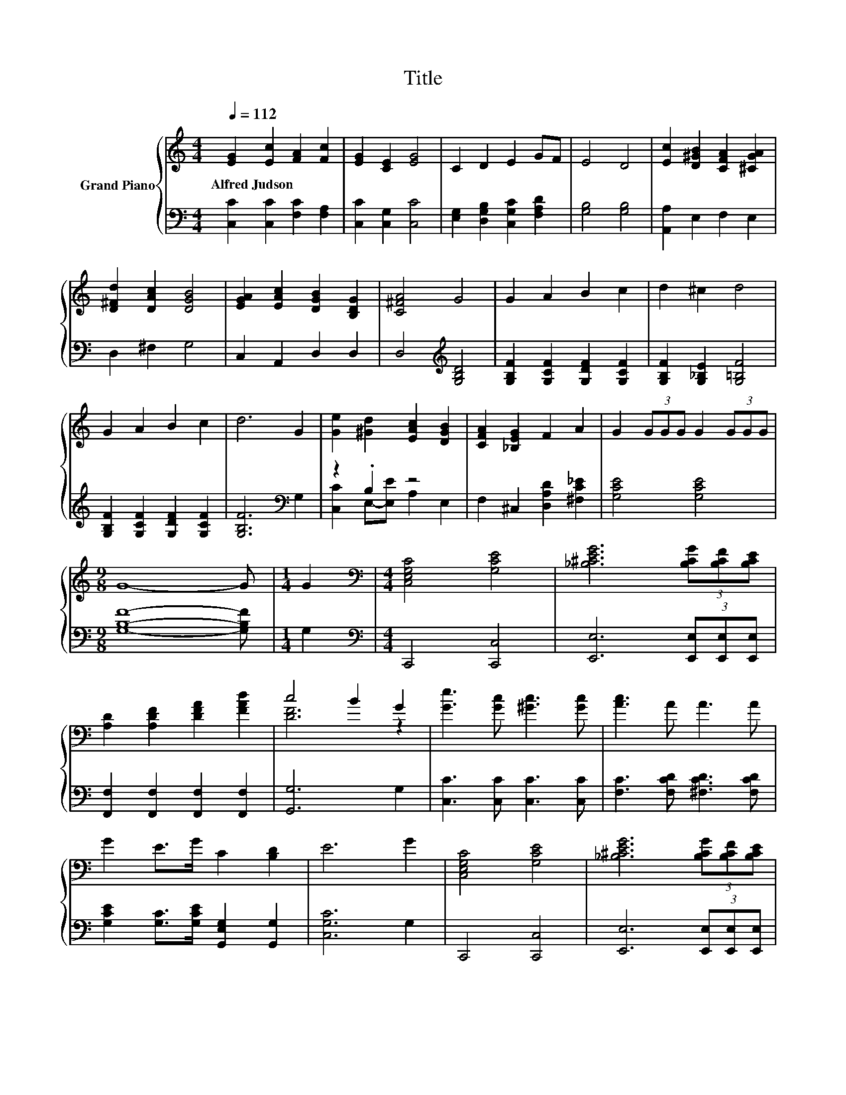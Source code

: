 X:1
T:Title
%%score { ( 1 4 ) | ( 2 3 ) }
L:1/8
Q:1/4=112
M:4/4
K:C
V:1 treble nm="Grand Piano"
V:4 treble 
V:2 bass 
V:3 bass 
V:1
 [EG]2 [Ec]2 [FA]2 [Fc]2 | [EG]2 [CE]2 [EG]4 | C2 D2 E2 GF | E4 D4 | [Ec]2 [D^GB]2 [CFA]2 [^CGA]2 | %5
w: Alfred~Judson * * *|||||
 [D^Fd]2 [DAc]2 [DGB]4 | [EGA]2 [EAc]2 [DGB]2 [B,DG]2 | [C^FA]4 G4 | G2 A2 B2 c2 | d2 ^c2 d4 | %10
w: |||||
 G2 A2 B2 c2 | d6 G2 | [Ge]2 [^Gd]2 [EAc]2 [DGB]2 | [CFA]2 [_B,EG]2 F2 A2 | G2 (3GGG G2 (3GGG | %15
w: |||||
[M:9/8] G8- G |[M:1/4] G2 |[M:4/4][K:bass] [C,E,G,C]4 [G,CE]4 | [_B,^CEG]6 (3[B,CG][B,CF][B,CE] | %19
w: ||||
 [A,D]2 [A,DF]2 [DFA]2 [FAd]2 | c4 B2 G2 | [Ge]3 [Gc] [^Gc]3 [Gc] | [Ac]3 A A3 A | %23
w: ||||
 G2 E>G C2 [B,D]2 | E6 G2 | [C,E,G,C]4 [G,CE]4 | [_B,^CEG]6 (3[B,CG][B,CF][B,CE] | %27
w: ||||
 [A,D]2 [A,DF]2 [DFA]2 [FAd]2 | c4 B2 G2 | [Ge]3 [Gc] [^Gc]3 [Gc] | [Ac]3 A A3 A | G2 c>d e2 d2 | %32
w: |||||
 [Ec]6 z2 |] %33
w: |
V:2
 [C,C]2 [C,C]2 [F,C]2 [F,A,]2 | [C,C]2 [C,G,]2 [C,C]4 | [E,G,]2 [D,G,B,]2 [C,G,C]2 [F,A,D]2 | %3
 [G,B,]4 [G,B,]4 | [A,,A,]2 E,2 F,2 E,2 | D,2 ^F,2 G,4 | C,2 A,,2 D,2 D,2 | %7
 D,4[K:treble] [G,B,D]4 | [G,B,F]2 [G,CF]2 [G,DF]2 [G,CF]2 | [G,B,F]2 [G,_B,E]2 [G,=B,F]4 | %10
 [G,B,F]2 [G,CF]2 [G,DF]2 [G,CF]2 | [G,B,F]6[K:bass] G,2 | z2 .B,2 z4 | %13
 F,2 ^C,2 [D,A,D]2 [^F,C_E]2 | [G,CE]4 [G,CE]4 |[M:9/8] [G,B,F]8- [G,B,F] |[M:1/4] G,2 | %17
[M:4/4][K:bass] C,,4 [C,,C,]4 | [E,,E,]6 (3[E,,E,][E,,E,][E,,E,] | %19
 [F,,F,]2 [F,,F,]2 [F,,F,]2 [F,,F,]2 | [G,,G,]6 G,2 | [C,C]3 [C,C] [C,C]3 [C,C] | %22
 [F,C]3 [F,CD] [^F,CD]3 [F,CD] | [G,CE]2 [G,C]>[G,CE] [G,,E,G,]2 [G,,G,]2 | [C,G,C]6 G,2 | %25
 C,,4 [C,,C,]4 | [E,,E,]6 (3[E,,E,][E,,E,][E,,E,] | [F,,F,]2 [F,,F,]2 [F,,F,]2 [F,,F,]2 | %28
 [G,,G,]6 G,2 | [C,C]3 [C,C] [C,C]3 [C,C] | [F,C]3 [F,CD] [^F,CD]3 [F,CD] | %31
 [G,CE]2 [G,CE]>[G,B,G] [G,CG]2 [G,B,G]2 | [C,C]6 z2 |] %33
V:3
 x8 | x8 | x8 | x8 | x8 | x8 | x8 | x4[K:treble] x4 | x8 | x8 | x8 | x6[K:bass] x2 | %12
 [C,C]2 E,-[E,E] A,2 E,2 | x8 | x8 |[M:9/8] x9 |[M:1/4] x2 |[M:4/4][K:bass] x8 | x8 | x8 | x8 | %21
 x8 | x8 | x8 | x8 | x8 | x8 | x8 | x8 | x8 | x8 | x8 | x8 |] %33
V:4
 x8 | x8 | x8 | x8 | x8 | x8 | x8 | x8 | x8 | x8 | x8 | x8 | x8 | x8 | x8 |[M:9/8] x9 |[M:1/4] x2 | %17
[M:4/4][K:bass] x8 | x8 | x8 | [DF]6 z2 | x8 | x8 | x8 | x8 | x8 | x8 | x8 | [DF]6 z2 | x8 | x8 | %31
 x8 | x8 |] %33

